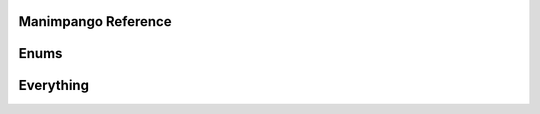 Manimpango Reference
====================

.. autosummary::
   :toctree: reference

   manimpango.TextSetting
   manimpango.PangoUtils
   manimpango.text2svg
   manimpango.MarkupUtils
   manimpango.register_font
   manimpango.unregister_font
   manimpango.list_fonts

Enums
=====
.. autosummary::
   :toctree: reference

   manimpango.Style
   manimpango.Weight
   manimpango.Variant

Everything
==========

.. autosummary::
   :toctree: reference

   manimpango
